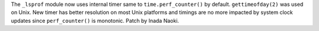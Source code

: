 The ``_lsprof`` module now uses internal timer same to ``time.perf_counter()`` by default.
``gettimeofday(2)`` was used on Unix.  New timer has better resolution on most Unix
platforms and timings are no more impacted by system clock updates since ``perf_counter()``
is monotonic. Patch by Inada Naoki.

